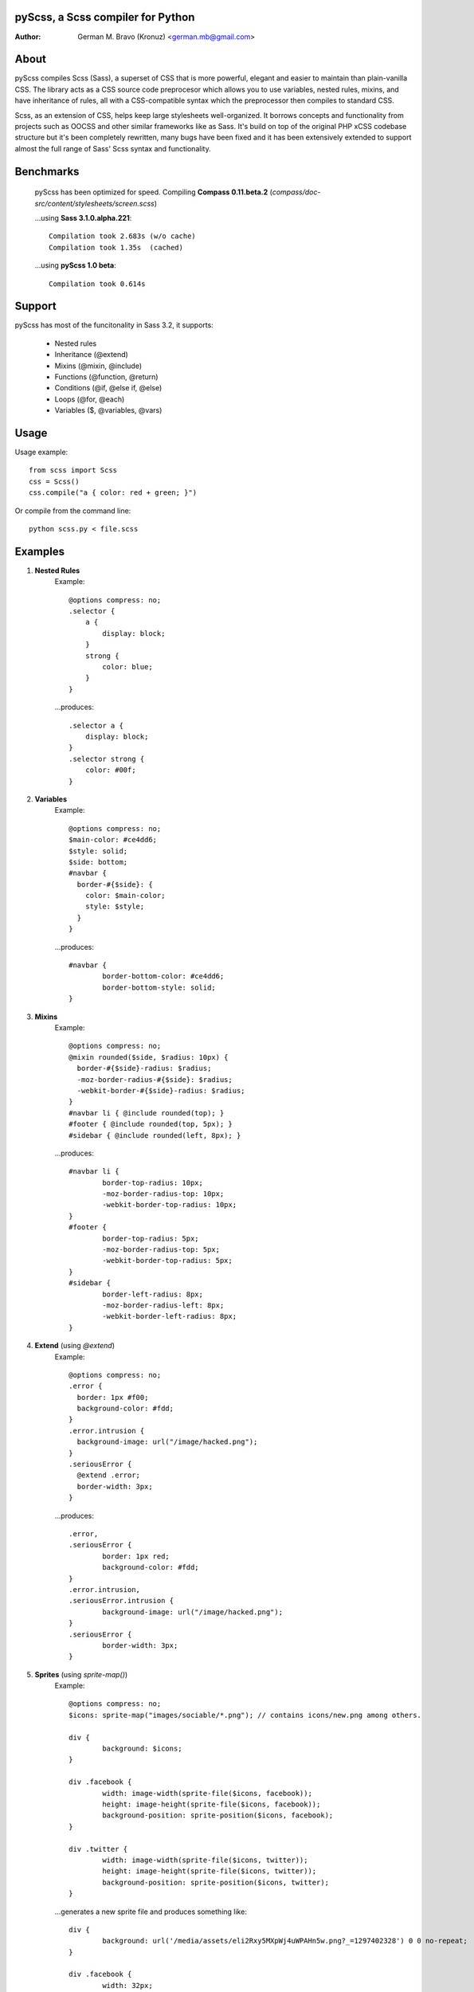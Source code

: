 pyScss, a Scss compiler for Python
==================================
:Author:
    German M. Bravo (Kronuz) <german.mb@gmail.com>

About
=====
pyScss compiles Scss (Sass), a superset of CSS that is more powerful, elegant
and easier to maintain than plain-vanilla CSS. The library acts as a CSS source
code preprocesor which allows you to use variables, nested rules, mixins, and
have inheritance of rules, all with a CSS-compatible syntax which the
preprocessor then compiles to standard CSS.

Scss, as an extension of CSS, helps keep large stylesheets well-organized. It
borrows concepts and functionality from projects such as OOCSS and other similar
frameworks like as Sass. It's build on top of the original PHP xCSS codebase
structure but it's been completely rewritten, many bugs have been fixed and it
has been extensively extended to support almost the full range of Sass' Scss
syntax and functionality.

Benchmarks
==========
    pyScss has been optimized for speed. Compiling **Compass 0.11.beta.2**
    (`compass/doc-src/content/stylesheets/screen.scss`)
    
    ...using **Sass 3.1.0.alpha.221**::

	Compilation took 2.683s (w/o cache)
	Compilation took 1.35s  (cached)
    
    ...using **pyScss 1.0 beta**::

	Compilation took 0.614s

Support
========
pyScss has most of the funcitonality in Sass 3.2, it supports:

    * Nested rules
    * Inheritance (@extend)
    * Mixins (@mixin, @include)
    * Functions (@function, @return)
    * Conditions (@if, @else if, @else)
    * Loops (@for, @each)
    * Variables ($, @variables, @vars)

Usage
=====
Usage example::

    from scss import Scss
    css = Scss()
    css.compile("a { color: red + green; }")

Or compile from the command line::

    python scss.py < file.scss

Examples
========
#. **Nested Rules**
    Example::

	@options compress: no;
	.selector {
	    a {
	        display: block;
	    }
	    strong {
	        color: blue;
	    }
	}

    ...produces::

	.selector a {
	    display: block;
	}
	.selector strong {
	    color: #00f;
	}

#. **Variables**
    Example::

	@options compress: no;
	$main-color: #ce4dd6;
	$style: solid;
        $side: bottom;
	#navbar {
	  border-#{$side}: {
	    color: $main-color;
	    style: $style;
	  }
	}

    ...produces::

	#navbar {
		border-bottom-color: #ce4dd6;
		border-bottom-style: solid;
	}

#. **Mixins**
    Example::

	@options compress: no;
	@mixin rounded($side, $radius: 10px) {
	  border-#{$side}-radius: $radius;
	  -moz-border-radius-#{$side}: $radius;
	  -webkit-border-#{$side}-radius: $radius;
	}
	#navbar li { @include rounded(top); }
	#footer { @include rounded(top, 5px); }
	#sidebar { @include rounded(left, 8px); }

    ...produces::

	#navbar li {
		border-top-radius: 10px;
		-moz-border-radius-top: 10px;
		-webkit-border-top-radius: 10px;
	}
	#footer {
		border-top-radius: 5px;
		-moz-border-radius-top: 5px;
		-webkit-border-top-radius: 5px;
	}
	#sidebar {
		border-left-radius: 8px;
		-moz-border-radius-left: 8px;
		-webkit-border-left-radius: 8px;
	}

#. **Extend** (using `@extend`)
    Example::

	@options compress: no;
	.error {
	  border: 1px #f00;
	  background-color: #fdd;
	}
	.error.intrusion {
	  background-image: url("/image/hacked.png");
	}
	.seriousError {
	  @extend .error;
	  border-width: 3px;
	}

    ...produces::

	.error,
	.seriousError {
		border: 1px red;
		background-color: #fdd;
	}
	.error.intrusion,
	.seriousError.intrusion {
		background-image: url("/image/hacked.png");
	}
	.seriousError {
		border-width: 3px;
	}


#. **Sprites** (using `sprite-map()`)
    Example::

	@options compress: no;
	$icons: sprite-map("images/sociable/*.png"); // contains icons/new.png among others.

	div {
		background: $icons;
	}

	div .facebook {
		width: image-width(sprite-file($icons, facebook));
		height: image-height(sprite-file($icons, facebook));
		background-position: sprite-position($icons, facebook);
	}

	div .twitter {
		width: image-width(sprite-file($icons, twitter));
		height: image-height(sprite-file($icons, twitter));
		background-position: sprite-position($icons, twitter);
	}

    ...generates a new sprite file and produces something like::

	div {
                background: url('/media/assets/eli2Rxy5MXpWj4uWPAHn5w.png?_=1297402328') 0 0 no-repeat;
	}

	div .facebook {
                width: 32px;
                height: 32px;
                background-position: -128px 0;
	}

	div .twitter {
		width: 32px;
                height: 32px;
                background-position: -224px 0;
	}

Sass Sassy CSS
==============
pyScss is a Scss (Sass) implementation for Python.
Currently it implements @mixin, @include, @if, @else, @for, and @import... it
also implements many of the Sass functions including colors function like
hsla(), hsl(), darken(), lighten(), mix(), opacify(), transparentize(),
saturate(), desaturate(), etc.) as well as sprite-map(), sprite-file(),
image-width(), image-height() and the others.

In the file `scss.py`, by the top, configure the LOAD_PATHS to point to your
Compass framework path (I have `frameworks/compass/*.scss` and
`framework/blueprint/*.scss` files in my project directory:
`/usr/local/www/project/`, so I have that set for that path by default)

I have succesfully compiled some Compass using `python scss.py < myfile.css` the
following `myfile.css`::

	@options compress: no;

	$blueprint-grid-columns : 24;
	$blueprint-grid-width   : 30px;
	$blueprint-grid-margin  : 10px;
	$font-color             : #333;

	@import "compass/reset";
	@import "compass/utilities";
	@import "blueprint";

	// Stuff goes here...

License
=======
MIT License. See *LICENSE* for details.
http://www.opensource.org/licenses/mit-license.php

Copyright
=========
	Copyright (c) 2011 German M. Bravo (Kronuz)
	*Bits of code in pyScss come from various projects:*

	Compass:
	    (c) 2009 Christopher M. Eppstein
	    http://compass-style.org/
	Sass:
	    (c) 2006-2009 Hampton Catlin and Nathan Weizenbaum
	    http://sass-lang.com/
	xCSS:
	    (c) 2010 Anton Pawlik
	    http://xcss.antpaw.org/docs/
